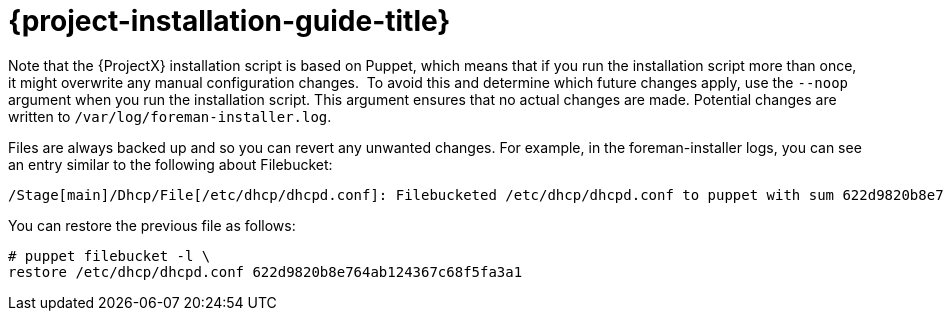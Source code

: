 [[installing_satellite_connected_parent]]

= {project-installation-guide-title}

ifeval::["{build}" == "satellite"]
When you install {ProjectServer} from a connected network, you can obtain packages and receive updates directly from the Red Hat Content Delivery Network.
endif::[]

Note that the {ProjectX} installation script is based on Puppet, which means that if you run the installation script more than once, it might overwrite any manual configuration changes.
⁠
To avoid this and determine which future changes apply, use the `--noop` argument when you run the installation script. This argument ensures that no actual changes are made. Potential changes are written to `/var/log/foreman-installer.log`.

Files are always backed up and so you can revert any unwanted changes. For example, in the foreman-installer logs, you can see an entry similar to the following about Filebucket:

[options="wrap"]
----
/Stage[main]/Dhcp/File[/etc/dhcp/dhcpd.conf]: Filebucketed /etc/dhcp/dhcpd.conf to puppet with sum 622d9820b8e764ab124367c68f5fa3a1
----

You can restore the previous file as follows:

[options="wrap"]
----
# puppet filebucket -l \
restore /etc/dhcp/dhcpd.conf 622d9820b8e764ab124367c68f5fa3a1
----
